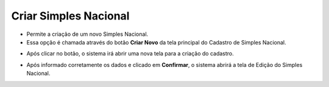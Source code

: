 Criar Simples Nacional
######################
- Permite a criação de um novo Simples Nacional.

- Essa opção é chamada através do botão **Criar Novo** da tela principal do Cadastro de Simples Nacional.

|imagem1|

- Após clicar no botão, o sistema irá abrir uma nova tela para a criação do cadastro.

|imagem5|

- Após informado corretamente os dados e clicado em **Confirmar**, o sistema abrirá a tela de Edição do Simples Nacional.

.. |imagem1| image:: imagens/Simples_Nacional_1.png

.. |imagem5| image:: imagens/Simples_Nacional_5.png

